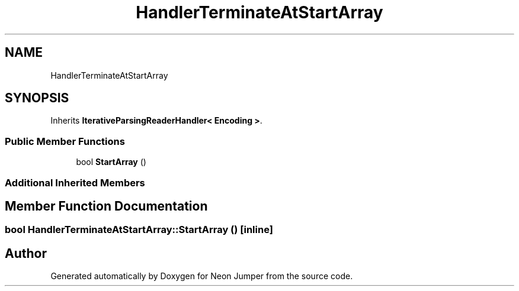 .TH "HandlerTerminateAtStartArray" 3 "Fri Jan 21 2022" "Neon Jumper" \" -*- nroff -*-
.ad l
.nh
.SH NAME
HandlerTerminateAtStartArray
.SH SYNOPSIS
.br
.PP
.PP
Inherits \fBIterativeParsingReaderHandler< Encoding >\fP\&.
.SS "Public Member Functions"

.in +1c
.ti -1c
.RI "bool \fBStartArray\fP ()"
.br
.in -1c
.SS "Additional Inherited Members"
.SH "Member Function Documentation"
.PP 
.SS "bool HandlerTerminateAtStartArray::StartArray ()\fC [inline]\fP"


.SH "Author"
.PP 
Generated automatically by Doxygen for Neon Jumper from the source code\&.
